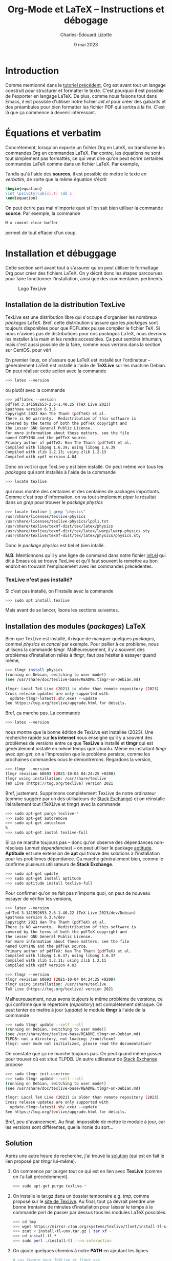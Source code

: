 #+TITLE: Org-Mode et LaTeX -- Instructions et débogage
#+AUTHOR: Charles-Édouard Lizotte
#+DATE: 9 mai 2023
#+Latex_CLASS: org-report
#+cite_export: natbib

* Introduction
Comme mentionné dans le [[file:tutoriel-org-mode.org][tutoriel précédent]], Org est avant tout un langage construit pour structurer et formatter le texte.
C'est pourquoi il est possible de l'exporter en langage LaTeX.
De plus, comme nous faisons tout dans Emacs, il est possible d'utiliser notre fichier /init.el/ pour créer des gabarits et des préambules pour bien formatter les fichier PDF qui sortira à la fin.
C'est là que ça commence à devenir intéressant.

* Équations et verbatim
Concrétement, lorsqu'on exporte un fichier Org en LateX, on transforme les commandes Org en commandes LaTeX.
Par contre, les équations ne sont tout simplement pas formattés, ce qui veut dire qu'on peut écrire certaines commandes LaTeX comme dans un fichier LaTeX.
Par exemple,
\begin{equation}
\oiiint \psi\qty(\vb{x},t)\ \dd x.
\end{equation}
Tandis qu'à l'aide des *sources*, il est possible de mettre le texte en /verbatim/, de sorte que la même équation s'écrit
#+begin_src latex
\begin{equation}
\int \psi\qty(\vb{x},t) \dd x.
\end{equation}
#+end_src

On peut écrire pas mal n'importe quoi si l'on sait bien utiliser la commande *source*.
Par exemple, la commande 
#+begin_src emacs-lisp
M-x comint-clear-buffer
#+end_src
permet de tout effacer d'un coup.


* Installation et débuggage
Cette section sert avant tout à s'assurer qu'on peut utiliser le formattage Org pour créer des fichiers LaTeX.
On y décrit donc les étapes parcourues pour faire fonctionner l'installation, ainsi que des commentaires pertinents. 

#+NAME: fig:texlive
#+CAPTION: Logo TexLive
#+ATTR_LATEX: :float wrap :width 0.23\textwidth :placement [9]{r}{0.28\textwidth} \vspace{-\baselineskip}
[[file:figures/Lsubn.png]]

** Installation de la distribution TexLive

TexLive est une distribution libre qui s'occupe d'organiser les nombreux /packages/ LaTeX.
Bref, cette distribution s'assure que les /packages/ sont toujours disponibles pour que PDFLatex puisse compiler le fichier TeX.
Si nous n'avions pas de distributions pour nos /packages/ LaTeX, nous devrions les installer à la main et les rendre accessibles.
Ça peut sembler inhumain, mais c'est aussi possible de la faire, comme nous verrons dans la section sur CentOS.
pour véri
\bigskip

En premier lieux, on s'assure que LaTeX est installé sur l'ordinateur -- généralement LaTeX est installé à l'aide de *TeXLive* sur les machine Debian.
On peut réaliser cette action avec la commande
#+begin_src bash
  >>> latex --version
#+end_src
ou plutôt avec la commande
#+begin_src bash
  >>> pdflatex --version
  pdfTeX 3.141592653-2.6-1.40.25 (TeX Live 2023)
  kpathsea version 6.3.5
  Copyright 2023 Han The Thanh (pdfTeX) et al.
  There is NO warranty.  Redistribution of this software is
  covered by the terms of both the pdfTeX copyright and
  the Lesser GNU General Public License.
  For more information about these matters, see the file
  named COPYING and the pdfTeX source.
  Primary author of pdfTeX: Han The Thanh (pdfTeX) et al.
  Compiled with libpng 1.6.39; using libpng 1.6.39
  Compiled with zlib 1.2.13; using zlib 1.2.13
  Compiled with xpdf version 4.04
#+end_src
Donc on voit ici que TexLive y est bien installé.
On peut même voir tous les /packages/ qui sont installés à l'aide de la commande
#+begin_src bash
  >>> locate texlive
#+end_src
qui nous montre des centaines et des centaines de packages importants.
Comme c'est trop d'information, on va tout simplement /piper/ le résultat dans un /grep/ pour trouver le /package/ /physics/
#+begin_src bash
  >>> locate texlive | grep "physics"
  /usr/share/licenses/texlive-physics
  /usr/share/licenses/texlive-physics/lppl1.txt
  /usr/share/texlive/texmf-dist/tex/latex/physics
  /usr/share/texlive/texmf-dist/tex/latex/lwarp/lwarp-physics.sty
  /usr/share/texlive/texmf-dist/tex/latex/physics/physics.sty
#+end_src
Donc le /package/ /physics/ est bel et bien intallé.\bigskip

*N.B.* Mentionnons qu'il y une ligne de command dans notre fichier [[file:~/.emacs.d/init.el][init.el]] qui dit à Emacs où se trouve TexLive et qu'il faut souvent la remettre au bon endroit en trouvant l'emplacement avec les commandes précédentes.

*** TexLive n'est pas installé?

Si c'est pas installé, on l'installe avec la commande
#+begin_src bash
  >>> sudo apt install texlive
#+end_src 
Mais avant de se lancer, lisons les sections suivantes. 

** Installation des modules (/packages/) LaTeX
Bien que TexLive est installé, il risque de manquer quelques /packages/, commel /physics/ et /cancel/ par exemple.
Pour pallier à ce problème, nous utilisons la commande /tlmgr/.
Malheureusement, il y a souvent des problèmes d'installation reliés à /tlmgr/, faut pas hésiter à essayer quand même,
#+begin_src bash 
>>> tlmgr install physics
(running on Debian, switching to user mode!)
(see /usr/share/doc/texlive-base/README.tlmgr-on-Debian.md)

tlmgr: Local TeX Live (2021) is older than remote repository (2023).
Cross release updates are only supported with
  update-tlmgr-latest(.sh/.exe) --update
See https://tug.org/texlive/upgrade.html for details.
#+end_src
Bref, ça marche pas.
La commande 
#+begin_src bash
>>> latex --version
#+end_src
nous montre que la bonne édition de TexLive est installée (2023). 
Une recherche rapide sur *les internet* nous enseigne qu'il y a souvent des problèmes de versions entre ce que *TexLive* a installé et *tlmgr* qui est généralement installé en même temps que Ubuntu.
Même en installant /tlmgr/ avec /apt-get/, on a l'impression que le problème persiste, comme les prochaines commandes nous le démontrerons.
Regardons la version,
#+begin_src bash
>>> tlmgr --version
tlmgr revision 60693 (2021-10-04 04:24:25 +0200)
tlmgr using installation: /usr/share/texlive
TeX Live (https://tug.org/texlive) version 2021
#+end_src

Bref, justement.
Supprimons complétement TexLive de notre ordinateur (comme suggéré par un des utilisateurs de [[https://askubuntu.com/questions/989446/removing-texlive-from-ubuntu-16-04-lts-installed-using-terminal-apt-get][Stack Exchange]]) et on réinstalle litérallement tout (TeXLive et tlmgr) avec la commande 
#+begin_src bash
>>> sudo apt-get purge texlive-*
>>> sudo apt-get autoremove
>>> sudo apt-get autoclean
%
>>> sudo apt-get instal texlive-full
#+end_src
Si ça ne marche toujours pas -- donc qu'on observe des dépendances non-résolues (/unmet dependencies/) -- on peut utiliser le package [[https://www.baeldung.com/linux/unmet-dependencies-apt-get][aptitude]].
*Aptitude* est une extension de *apt* qui trouve des solutions à l'installation pour les problèmes dépendance.
Ça marche généralement bien, comme le confirme plusieurs utilisateurs de *Stack Exchange*. 
#+begin_src bash
>>> sudo apt-get update
>>> sudo apt-get install aptitude
>>> sudo aptitude install texlive-full
#+end_src
Pour confirmer qu'on ne fait pas n'importe quoi, on peut de nouveau essayer de vérifier les versions,
#+begin_src bash
>>> latex --version
pdfTeX 3.141592653-2.6-1.40.22 (TeX Live 2023/dev/Debian)
kpathsea version 6.3.4/dev
Copyright 2021 Han The Thanh (pdfTeX) et al.
There is NO warranty.  Redistribution of this software is
covered by the terms of both the pdfTeX copyright and
the Lesser GNU General Public License.
For more information about these matters, see the file
named COPYING and the pdfTeX source.
Primary author of pdfTeX: Han The Thanh (pdfTeX) et al.
Compiled with libpng 1.6.37; using libpng 1.6.37
Compiled with zlib 1.2.11; using zlib 1.2.11
Compiled with xpdf version 4.03

>>> tlmgr --version
tlmgr revision 60693 (2021-10-04 04:24:25 +0200)
tlmgr using installation: /usr/share/texlive
TeX Live (https://tug.org/texlive) version 2021
#+end_src
Malheureusement, nous avons toujours le même problème de versions, ce qui confirme que le répertoire (/repository/) est complétement détraqué.
On peut tenter de mettre à jour (/update/) le module *tlmgr* à l'aide de la commande
#+begin_src bash
>>> sudo tlmgr update --self --all
(running on Debian, switching to user mode!)
(see /usr/share/doc/texlive-base/README.tlmgr-on-Debian.md)
TLPDB: not a directory, not loading: /root/texmf
tlmgr: user mode not initialized, please read the documentation!
#+end_src
On constate que ça ne marche toujours pas.
On peut quand même /gosser/ pour trouver où est situé TLPDB.
Un autre utilisateur de [[https://tex.stackexchange.com/questions/137428/tlmgr-cannot-setup-tlpdb][Stack Exchange]] propose
#+begin_src bash
>>> sudo tlmgr init-usertree
>>> sudo tlmgr update --self --all
(running on Debian, switching to user mode!)
(see /usr/share/doc/texlive-base/README.tlmgr-on-Debian.md)

tlmgr: Local TeX Live (2021) is older than remote repository (2023).
Cross release updates are only supported with
  update-tlmgr-latest(.sh/.exe) --update
See https://tug.org/texlive/upgrade.html for details.
#+end_src
Bref, peu d'avancement. 
Au final, impossible de mettre le module à jour, car les versions sont différentes, quelle ironie du sort... \newline

** Solution
Après une autre heure de recherche, j'ai trouvé la [[https://www.tug.org/texlive/quickinstall.html][solution]] (qui est en fait le lien proposé par /tlmgr/ lui-même).

1. On commence par purger tout ce qui est en lien avec *TexLive* (comme on l'a fait précédemment).
   #+begin_src bash
     >>> sudo apt-get purge texlive-*
   #+end_src
2. On installe le tar.gz dans un dossier temporaire e.g. /tmp/, comme proposé sur le [[https://www.tug.org/texlive/quickinstall.html][site de TexLive]]. Au final, tout ça devrait prendre une bonne trentaine de minutes d'installation pour laisser le temps à la commande /perl/ de passer par dessus tous les modules LaTeX possibles.
   #+begin_src bash
     >>> cd tmp
     >>> wget https://mirror.ctan.org/systems/texlive/tlnet/install-tl-unx.tar.gz
     >>> zcat < install-tl-unx.tar.gz | tar xf -
     >>> cd install-tl-*
     >>> sudo perl ./install-tl --no-interaction
   #+end_src
3. On ajoute quelques chemins à notre *PATH* en ajoutant les lignes
   #+begin_src bash
     # >>> Chemin pour TeXLive et tlmgr >>>
     export PATH="/usr/local/texlive/2023/bin/x86_64-linux:$PATH"
     export MANPATH="/usr/local/texlive/2023/texmf-dist/doc/man:$MANPATH"
     export INFOPATH="/usr/local/texlive/2023/texmf-dist/doc/info:$INFOPATH"
   #+end_src
à notre fichier /.bashrc/. 
Bref, *maintenant*, tout devrait être en ordre! \newline

Maintenant, on teste les versions pour être sur, on obtient
#+begin_src bash
>>> tlmgr --version
tlmgr revision 63068 (2023-04-18 07:58:07 +0200)
tlmgr using installation: /usr/local/texlive/2023
TeX Live (https://tug.org/texlive) version 2023
>>> latex --version
pdfTeX 3.141592653-2.6-1.40.24 (TeX Live 2023)
kpathsea version 6.3.4
Copyright 2023 Han The Thanh (pdfTeX) et al.
There is NO warranty.  Redistribution of this software is
covered by the terms of both the pdfTeX copyright and
the Lesser GNU General Public License.
For more information about these matters, see the file
named COPYING and the pdfTeX source.
Primary author of pdfTeX: Han The Thanh (pdfTeX) et al.
Compiled with libpng 1.6.37; using libpng 1.6.37
Compiled with zlib 1.2.11; using zlib 1.2.11
Compiled with xpdf version 4.03
#+end_src
Par la suite, on peut finalement installer les modules (/packages/) nécessaires à l'aide de la commande 
#+begin_src bash
>>> sudo $(which tlmgr) install physics
#+end_src

** Installation sous Fedora
Nous avons eu le même problème avec Fedora à McGill, la solution proposée était de les installer directement à l'aide de la commande dnf
#+begin_src bash
  >>> dnf search physics
  >>> dnf install texlive-physics
#+end_src

DNF est l'installateur des distributions RedHat.
Pour l'installation des /packages/, il est donc possible de passer par le /repo/ de Fedora, tandis qu'un installateur comme /tlmgr/ passe par ses propres /repo/, sur le serveur de TexLive.

* Compiler un fichier Org en LaTeX à l'aide de PDFLatex
** Compilation
*M-X org-export-dispatch* et on gosse dans la section LaTeX, avec les touches nécessaires montrées à l'écran. 
Par exemple, on devrait avoir exporté un nouveau fichier en *tex*.

** Déboggage pré-compilation
Si le fichier /pdf/ ou /tex/ n'apparait pas, un buffer emacs *Org PDF LaTeX Output* devrait déjà être présent sur les lieux du crime. 
Si ça ne suffit pas, le fichier /tex/ dans le répertoire courant devrait nous renseigner sur les erreurs.

* Org-Cite et compilation LaTeX
** Déroulement d'une compilation et lien indirect avec les références
Juste pour se situer dans le schéma narratif de la compilation de fichiers Org-LaTeX :

+ Emacs compile le langage /Org/ dans fichier /tex/.
+ Ensuite, le compilateur /pdflatex/ compile le fichier LaTeX en /pdf/.

Donc, lorsqu'on crée une ou des citations à l'aide de la commande *M-x org-cite-insert*, Emacs crée un lien symbolique vers une entrée dans un ficier /.bib/.
Lors de la compilation en fichier PDF, Emacs exporte le liens dans un formatage compréhensible pour un compilateur LaTeX.
C'est pourquoi il faut signaler le méthode d'exportation des références et citations à l'aide de la commande
#+begin_src latex
#+cite_export: bibtex
#+end_src
Dans cet exemple, on dit à Emacs que toutes nos références se transformeront en citations compréhensibles pour le module /biblatex/.
Personellement, j'ai l'habitude d'utiliser /natbib/, donc je mentionne
#+begin_src latex
#+cite_export: natbib
#+end_src
Dans mon préambule, je mentionne donc à mon compilateur LaTeX d'utiliser le module /natbib/ de sorte à savoir comment lire les citations exportées par Emacs, justement sous le format de /natbib/ comme désiré, soit
#+begin_src latex
/usepackage{natbib}
#+end_src 

Finalement, /pdflatex/ passe au moins 3 fois sur le texte pour, dans un premier temps :
+ Rammasser les citation et les références,
+ Créer un fichier /bbi/ qui contiendra notre bibliographie
+ Apposer la bibliographie et les liens sur le texte avec les bonnes références.
  
C'est d'ailleurs pourquoi on fait mention au nombre de compilations dans le /buffer/ *Org PDF LaTeX Output*.

#+NAME: fig:chat1
#+CAPTION: Ce magnifique chat fera titre d'exemple.
#+ATTR_LATEX: :width 0.3\textwidth
[[file:figures/pexels-photo-4587959.jpeg]]

\newpage

* Formattage des figures en Org-LaTeX

#+NAME: fig:chat2
#+CAPTION: Ce pauvre chat est enrobé par le texte.
#+ATTR_LATEX: :float wrap :width 0.36\textwidth :placement [21]{l}{0.38\textwidth} \vspace{-\baselineskip}
[[file:figures/pexels-photo-4587955.jpeg]]

** Une méthode simpliste pour inclure des figures 
Il est raisonnablement simple d'ajouter des figures à notre fichier LaTeX en Org-Mode.
La méthodologie est légèrement différente qu'en compilation LaTeX.
Sur Overleaf, la complétion de texte rend le travail assez simple.
Mais en abscence de cette fonctionnalité sur Emacs (en date d'écriture de ce texte), je serai honnêtement prêt à dire que c'est plus simple en Org qu'en LaTeX.
Pour ajouter une figure, il n'y a qu'à suivre la méthodologie suivante : 
+ On procède de la même manière que pour l'ajout d'un lien symbolique. On appuie donc sur les touches *Ctrl-x Ctrl-l*.
+ Ensuite, on entre la commande « /file/ » pour mentionner qu'on recherche un fichier et on appuie sur *Ret*.
+ Le mini-buffer nous permet ensuite de choisir un fichier quelconque. Il faut juste s'assurer de ne pas entrer de description à ce lien symbolique.
+ Une fois achevé, en Org-Mode, on devrait voir notre fichier entre doubles crochets.

Par la suite, il est extrêmement pertinent de : 
+ Nommer notre figure à l'aide de la notation Org,
+ Ajouter une descrition à notre figure,
+ De dicter la taille de la figure, du même usage qu'on ferait dans un compilateur LaTeX.
Le tout devrait s'harmoniser dans un arrangement de quatres courtes lignes; une victoire en comparaison de tous les environnements LaTeX qu'il aurait fallu appeler, soit

#+begin_src latex
#+NAME: fig:chat1
#+CAPTION: Ce magnifique chat fera titre d'exemple.
#+ATTR_LATEX: :width 0.4\textwidth
[[file:figures/pexels-photo-4587959.jpeg]]
#+end_src

Le résultat direct de l'exécution des lignes précédentes par le compilateur LaTeX devrait se retrouver à la figure précédent le début de cette section. 
Dinalement, à l'aide de la variable NAME, il est facile de créer une référence direct à cette image (voir figure [[fig:chat1]]).

** Envelopper une figure dans du texte
Il est assez simple Il est possible de faire des /wrapfig/ en Org-Mode aussi (Voir [[https://orgmode.org/manual/Images-in-LaTeX-export.html][documentation]]).
Pour réaliser cette action, on suit la précédente méthodologie, mais on se permet de jouer sur les attribus LaTeX, comme illustré à la figure [[fig:chat2]].

#+begin_src latex
#+NAME: fig:chat2
#+CAPTION: Ce pauvre chat est enrobé par le texte.
#+ATTR_LATEX: :float wrap :width 0.37\textwidth :placement [20]{r}{0.38\textwidth} \vspace{-\baselineskip}
[[file:figures/pexels-photo-4587955.jpeg]]
#+end_src

Observons le placement des attribus que nous avons ajouté à la figure [[fig:chat2]], soit
#+begin_src latex
  #+ATTR_LATEX: :width 0.23\textwidth :float wrap :placement {r}{0.25\textwidth} \vspace{-\baselineskip}
#+end_src 
La commande /vspace/ est utilisée pour *mettre à niveau* notre figure en relation avec le début du paragraphe et la commande /baselineskip/ est associée à la distance (Voir [[https://tex.stackexchange.com/questions/552859/wrapfigure-how-to-line-up-text-with-the-figure-at-the-top][StackOverflow]]).
Comme la commande est ajoutée à droite du /ATTR-LATEX/, cette dernière sera ajouté à l'intérieur de l'environnement /figure/ dans notre fichier LaTeX, comme en font état les lignes suivantes :
#+begin_src latex
\begin{wrapfigure}[12]{r}{0.25\textwidth} \vspace{-\baselineskip}
\centering
\includegraphics[width=0.23\textwidth]{figures/pexels-photo-4587955.jpeg}
\caption{\label{fig:orgb0e0af3}Ce pauvre chat est enrobé par le texte.}
\end{wrapfigure}
#+end_src

** Erreurs fréquentes sur le positionnement des figures
Pour optimiser le placement des figures -- surtout lorsqu'elles sont enveloppées par du texte, il est fortement conseillé de *ne jamais utiliser la commande*
#+begin_src latex
  \\
#+end_src
Car c'est une commande de type « caméléon » qui tente au mieux de s'adapter à n'importe quelle situation (texmode, mathmode, etc.).
Cette dernière est donc redéfinit dans beaucoup de modules et à toutes les sauces et son [[https://tex.stackexchange.com/questions/82664/when-to-use-par-and-when-newline-or-blank-lines/82666#82666][utilisation]] induit des erreurs de type
#+begin_src latex
  [2] Underfull \hbox (badness 10000) in paragraph at lines 258--260
#+end_src
qui se résument par une justification forcée du texte, ce qui est esthétiquement catastrophique.
Il est donc préférable de toujours utiliser les commandes
#+begin_src latex
  \newline
  \bigskip
#+end_src
pour séparer des paragraphes.


* Citations en org-mode
** Introduction et installation de *Org-cite*
En Org, il est possible de citer des  ouvrages provenant de fichiers *Bibtex*.
Il suffit d'avoir une version de Org plus récente que la *version 9.5*.
De base *Emacs* installe la version 9.3 en date de l'écriture de ce tutoriel.
Pour installer la bonne version de *Org* (soit [[https://elpa.gnu.org/packages/org.html][la plus récente]]), il faut
1) Supprimer le dossier [[file:~/.emacs.d/elpa][elpa]] dans notre dossier [[file:~/.emacs.d][.emacs.d]].
   Ceci aura l'effet de tout supprimer les /packages/ installés, mais ce n'est pas très grave, *Emacs* s'occupera lui-même de les installer (/minor inconvenience/).
2) Ré-ouvrir emacs en mode -Q justement pour empêcher *Emacs* d'installer n'importe quel /package/ de base sans notre consentement avant qu'on installe *Org*;
3) Utiliser la commande *M-x package-install* et trouver *Org* + *RET* pour installer la dernière version de *Org*.
Une fois ces trois tâches accomplit, on peut redémarer *Emacs* normalement et ouvrir un fichier *Org*.

Pour plus d'info, le lecteur est invité à lire les articles
- [[https://blog.tecosaur.com/tmio/2021-07-31-citations.html][This Month in Org : Introducing citations!]]
- [[https://kristofferbalintona.me/posts/202206141852/][Citations in org-mode: Org-cite and Citar]]
  
** Utilisation
Pour utiliser *Org-cite*, le lecteur est invité à utiliser la commande
*M-x org-cite-insert* et de jouer là-dedans.
